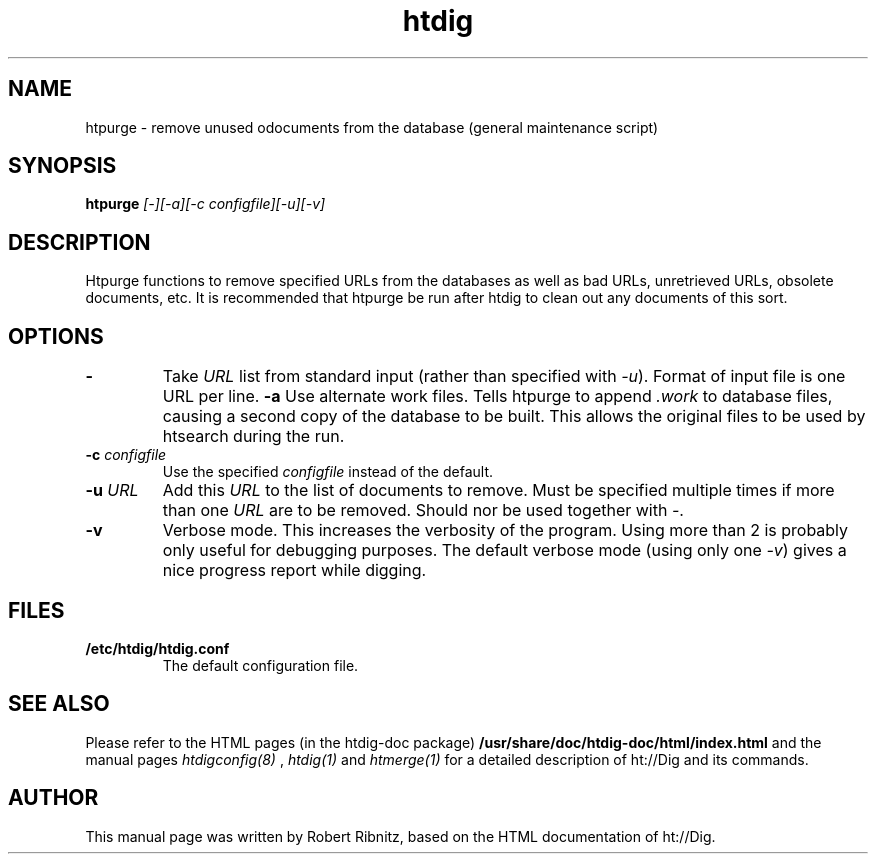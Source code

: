 .TH htdig 1 "January 2004"
.\" NAME should be all caps, SECTION should be 1-8, maybe w/ subsection
.\" other parms are allowed: see man(7), man(1)
.SH NAME
htpurge \-  remove unused odocuments from the database (general maintenance script)
.SH SYNOPSIS
.B htpurge
.I "[-][-a][-c configfile][-u][-v]"
.SH "DESCRIPTION"
Htpurge functions to remove specified URLs from the databases as well as bad URLs, 
unretrieved URLs, obsolete documents, etc. It is recommended that htpurge be run 
after htdig to clean out any documents of this sort. 
.TP
.SH OPTIONS
.TP
.B \-
Take \fIURL\fR list from standard input (rather than specified with \fI-u\fR). Format of input file is one URL per line.
.B \-a
Use alternate work files. Tells htpurge to append
.I .work
to database files, causing a second copy of the database to be
built. This allows the original files to be used by htsearch
during the run. 
.TP
.B \-c \fIconfigfile\fR
Use the specified
.I configfile
instead of the default. 
.TP
.B \-u \fIURL\fR
Add this \fIURL\fR to the list of documents to remove. Must be specified multiple times if
more than one \fIURL\fR are to be removed. Should nor be used together with \fI-\fR.
.TP
.B \-v
Verbose mode. This increases the verbosity of the program.
Using more than 2 is probably only useful for debugging
purposes. The default verbose mode (using only one \fI\-v\fR) gives
a nice progress report while digging. 
.SH "FILES"
.TP
.B /etc/htdig/htdig.conf
The default configuration file.
.SH "SEE ALSO"
Please refer to the HTML pages (in the htdig-doc package)
.B /usr/share/doc/htdig-doc/html/index.html
and the manual pages
.I htdigconfig(8)
,
.I htdig(1)
and
.I htmerge(1)
for a detailed description of ht://Dig and its commands.

.SH AUTHOR
This manual page was written by Robert Ribnitz, 
based on the HTML documentation of ht://Dig.
